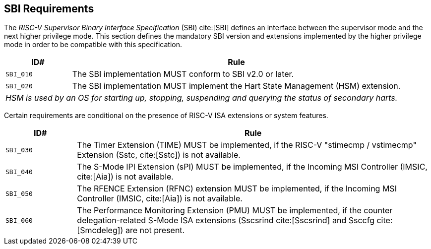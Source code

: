 [[sbi]]
== SBI Requirements

The _RISC-V Supervisor Binary Interface Specification_ (SBI) cite:[SBI] defines an interface
between the supervisor mode and the next higher privilege mode. This section
defines the mandatory SBI version and extensions implemented by the higher
privilege mode in order to be compatible with this specification.

[width=100%]
[%header, cols="5,25"]
|===
| ID#     ^| Rule
| `SBI_010`  | The SBI implementation MUST conform to SBI v2.0 or later.
| `SBI_020`  | The SBI implementation MUST implement the Hart State Management (HSM) extension.
2+| _HSM is used by an OS for starting up, stopping, suspending and querying the status of secondary harts._
|===

Certain requirements are conditional on the presence of RISC-V ISA extensions or system features.

[width=100%]
[%header, cols="5,25"]
|===
| ID#     ^| Rule
| `SBI_030`  | The Timer Extension (TIME) MUST be implemented, if the RISC-V "stimecmp / vstimecmp" Extension (Sstc, cite:[Sstc]) is not available.
| `SBI_040`  | The S-Mode IPI Extension (sPI) MUST be implemented, if the Incoming MSI Controller (IMSIC, cite:[Aia]) is not available.
| `SBI_050`  | The RFENCE Extension (RFNC) extension MUST be implemented, if the Incoming MSI Controller (IMSIC, cite:[Aia]) is not available.
| `SBI_060`  | The Performance Monitoring Extension (PMU) MUST be implemented, if the counter delegation-related S-Mode ISA extensions (Sscsrind cite:[Sscsrind] and Ssccfg cite:[Smcdeleg]) are not present.
|===
